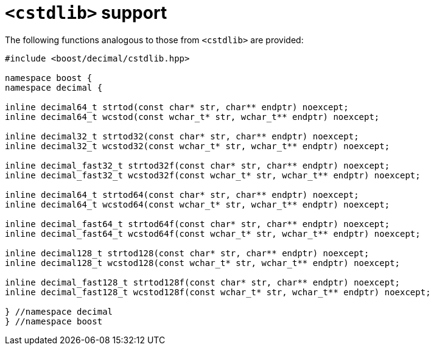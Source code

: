 ////
Copyright 2023 Matt Borland
Distributed under the Boost Software License, Version 1.0.
https://www.boost.org/LICENSE_1_0.txt
////

[#cstdlib]
= `<cstdlib>` support
:idprefix: cstdlib_

The following functions analogous to those from `<cstdlib>` are provided:

[source, c++]
----
#include <boost/decimal/cstdlib.hpp>

namespace boost {
namespace decimal {

inline decimal64_t strtod(const char* str, char** endptr) noexcept;
inline decimal64_t wcstod(const wchar_t* str, wchar_t** endptr) noexcept;

inline decimal32_t strtod32(const char* str, char** endptr) noexcept;
inline decimal32_t wcstod32(const wchar_t* str, wchar_t** endptr) noexcept;

inline decimal_fast32_t strtod32f(const char* str, char** endptr) noexcept;
inline decimal_fast32_t wcstod32f(const wchar_t* str, wchar_t** endptr) noexcept;

inline decimal64_t strtod64(const char* str, char** endptr) noexcept;
inline decimal64_t wcstod64(const wchar_t* str, wchar_t** endptr) noexcept;

inline decimal_fast64_t strtod64f(const char* str, char** endptr) noexcept;
inline decimal_fast64_t wcstod64f(const wchar_t* str, wchar_t** endptr) noexcept;

inline decimal128_t strtod128(const char* str, char** endptr) noexcept;
inline decimal128_t wcstod128(const wchar_t* str, wchar_t** endptr) noexcept;

inline decimal_fast128_t strtod128f(const char* str, char** endptr) noexcept;
inline decimal_fast128_t wcstod128f(const wchar_t* str, wchar_t** endptr) noexcept;

} //namespace decimal
} //namespace boost
----
